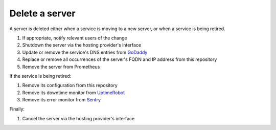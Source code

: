 Delete a server
===============

A server is deleted either when a service is moving to a new server, or when a service is being retired.

#. If appropriate, notify relevant users of the change
#. Shutdown the server via the hosting provider's interface
#. Update or remove the service's DNS entries from `GoDaddy <https://dcc.godaddy.com/manage/OPEN-CONTRACTING.ORG/dns>`__
#. Replace or remove all occurrences of the server's FQDN and IP address from this repository
#. Remove the server from Prometheus

If the service is being retired:

#. Remove its configuration from this repository
#. Remove its downtime monitor from `UptimeRobot <https://uptimerobot.com/dashboard>`__
#. Remove its error monitor from `Sentry <https://sentry.io/organizations/open-data-services/projects/>`__

Finally:

#. Cancel the server via the hosting provider's interface

